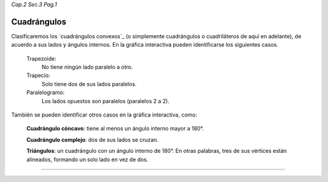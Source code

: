 *Cap.2 Sec.3 Pag.1*

Cuadrángulos
===============================================================================

Clasificaremos los `cuadrángulos convexos`_ (o simplemente cuadrángulos o 
cuadriláteros de aquí en adelante), de acuerdo a sus lados y ángulos internos.
En la gráfica interactiva pueden identificarse los siguientes casos.

  Trapezoide:
    No tiene ningún lado paralelo a otro.

  Trapecio:
    Solo tiene dos de sus lados paralelos.

  Paralelogramo:
    Los lados opuestos son paralelos (paralelos 2 a 2).

También se pueden identificar otros casos en la gráfica interactiva, como:

  **Cuadrángulo cóncavo**: tiene al menos un ángulo interno mayor a 180°.

  **Cuadrángulo complejo**: dos de sus lados se cruzan.

  **Triángulos**: un cuadrángulo con un ángulo interno de 180°. En otras palabras, tres de
  sus vértices están alineados, formando un solo lado en vez de dos.


.. image:: ./images/2.3.0_cuadrangulos.png
    :align: center
    :width: 480px
    :height: 790px

----
